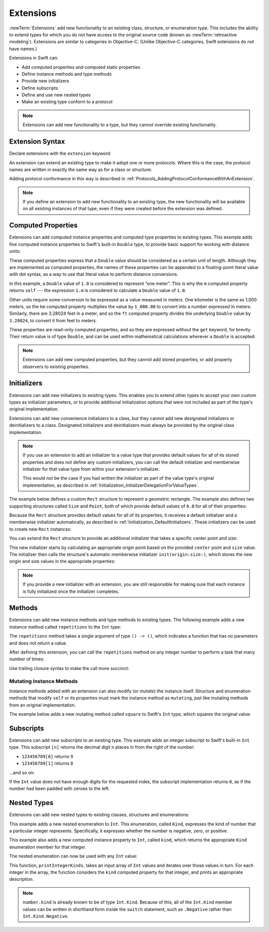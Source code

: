 Extensions
==========

:newTerm:`Extensions` add new functionality to an existing
class, structure, or enumeration type.
This includes the ability to extend types
for which you do not have access to the original source code
(known as :newTerm:`retroactive modeling`).
Extensions are similar to categories in Objective-C.
(Unlike Objective-C categories, Swift extensions do not have names.)

Extensions in Swift can:

* Add computed properties and computed static properties
* Define instance methods and type methods
* Provide new initializers
* Define subscripts
* Define and use new nested types
* Make an existing type conform to a protocol

.. note::

   Extensions can add new functionality to a type,
   but they cannot override existing functionality.

.. assertion:: extensionsCannotOverrideExistingBehavior
   :compile: true

   -> class C {
         var x = 0
         func foo() {}
      }
   -> extension C {
         override var x: Int {
            didSet {
               println("new x is \(x)")
            }
         }
         override func foo() {
            println("called overridden foo")
         }
      }
   !! /tmp/swifttest.swift:6:17: error: property does not override any property from its superclass
   !! override var x: Int {
   !! ~~~~~~~~     ^
   !! /tmp/swifttest.swift:6:17: error: invalid redeclaration of 'x'
   !! override var x: Int {
   !! ^
   !! /tmp/swifttest.swift:2:8: note: 'x' previously declared here
   !! var x = 0
   !! ^
   !! /tmp/swifttest.swift:11:18: error: method does not override any method from its superclass
   !! override func foo() {
   !! ~~~~~~~~      ^
   !! /tmp/swifttest.swift:11:18: error: invalid redeclaration of 'foo()'
   !! override func foo() {
   !! ^
   !! /tmp/swifttest.swift:3:9: note: 'foo()' previously declared here
   !! func foo() {}
   !! ^
   !! /tmp/swifttest.swift:6:17: error: extensions may not contain stored properties
   !! override var x: Int {
   !! ^

.. QUESTION: What are the rules for overloading via extensions?

.. TODO: Talk about extending enumerations to have additional member values

Extension Syntax
----------------

Declare extensions with the ``extension`` keyword:

.. testcode:: extensionSyntax

   >> struct SomeType {}
   -> extension SomeType {
         // new functionality to add to SomeType goes here
      }

An extension can extend an existing type to make it adopt one or more protocols.
Where this is the case,
the protocol names are written in exactly the same way as for a class or structure:

.. testcode:: extensionSyntax

   >> protocol SomeProtocol {}
   >> protocol AnotherProtocol {}
   -> extension SomeType: SomeProtocol, AnotherProtocol {
         // implementation of protocol requirements goes here
      }

Adding protocol conformance in this way is described in
:ref:`Protocols_AddingProtocolConformanceWithAnExtension`.

.. note::

   If you define an extension to add new functionality to an existing type,
   the new functionality will be available on all existing instances of that type,
   even if they were created before the extension was defined.

.. _Extensions_ComputedProperties:

Computed Properties
-------------------

Extensions can add computed instance properties and computed type properties to existing types.
This example adds five computed instance properties to Swift's built-in ``Double`` type,
to provide basic support for working with distance units:

.. testcode:: extensionsComputedProperties

   -> extension Double {
         var km: Double { return self * 1_000.0 }
         var m: Double { return self }
         var cm: Double { return self / 100.0 }
         var mm: Double { return self / 1_000.0 }
         var ft: Double { return self / 3.28084 }
      }
   -> let oneInch = 25.4.mm
   << // oneInch : Double = 0.0254
   -> println("One inch is \(oneInch) meters")
   <- One inch is 0.0254 meters
   -> let threeFeet = 3.ft
   << // threeFeet : Double = 0.914399970739201
   -> println("Three feet is \(threeFeet) meters")
   <- Three feet is 0.914399970739201 meters

These computed properties express that a ``Double`` value
should be considered as a certain unit of length.
Although they are implemented as computed properties,
the names of these properties can be appended to
a floating-point literal value with dot syntax,
as a way to use that literal value to perform distance conversions.

In this example, a ``Double`` value of ``1.0`` is considered to represent “one meter”.
This is why the ``m`` computed property returns ``self`` ---
the expression ``1.m`` is considered to calculate a ``Double`` value of ``1.0``.

Other units require some conversion to be expressed as a value measured in meters.
One kilometer is the same as 1,000 meters,
so the ``km`` computed property multiplies the value by ``1_000.00``
to convert into a number expressed in meters.
Similarly, there are 3.28024 feet in a meter,
and so the ``ft`` computed property divides the underlying ``Double`` value
by ``3.28024``, to convert it from feet to meters.

These properties are read-only computed properties,
and so they are expressed without the ``get`` keyword, for brevity.
Their return value is of type ``Double``,
and can be used within mathematical calculations wherever a ``Double`` is accepted:

.. testcode:: extensionsComputedProperties

   -> let aMarathon = 42.km + 195.m
   << // aMarathon : Double = 42195.0
   -> println("A marathon is \(aMarathon) meters long")
   <- A marathon is 42195.0 meters long

.. note::

   Extensions can add new computed properties, but they cannot add stored properties,
   or add property observers to existing properties.

.. assertion:: extensionsCannotAddStoredProperties
   :compile: true

   -> class C {}
   -> extension C { var x = 0 }
   !! /tmp/swifttest.swift:2:19: error: extensions may not contain stored properties
   !! extension C { var x = 0 }
   !!                   ^

.. TODO: change this example to something more advisable / less contentious.

.. _Extensions_Initializers:

Initializers
------------

Extensions can add new initializers to existing types.
This enables you to extend other types to accept
your own custom types as initializer parameters,
or to provide additional initialization options
that were not included as part of the type's original implementation.

Extensions can add new convenience initializers to a class,
but they cannot add new designated initializers or deinitializers to a class.
Designated initializers and deinitializers
must always be provided by the original class implementation.

.. note::

   If you use an extension to add an initializer to a value type that provides
   default values for all of its stored properties
   and does not define any custom initializers,
   you can call the default initializer and memberwise initializer for that value type
   from within your extension's initializer.

   This would not be the case if you had written the initializer
   as part of the value type's original implementation,
   as described in :ref:`Initialization_InitializerDelegationForValueTypes`.

The example below defines a custom ``Rect`` structure to represent a geometric rectangle.
The example also defines two supporting structures called ``Size`` and ``Point``,
both of which provide default values of ``0.0`` for all of their properties:

.. testcode:: extensionsInitializers

   -> struct Size {
         var width = 0.0, height = 0.0
      }
   -> struct Point {
         var x = 0.0, y = 0.0
      }
   -> struct Rect {
         var origin = Point()
         var size = Size()
      }

Because the ``Rect`` structure provides default values for all of its properties,
it receives a default initializer and a memberwise initializer automatically,
as described in :ref:`Initialization_DefaultInitializers`.
These initializers can be used to create new ``Rect`` instances:

.. testcode:: extensionsInitializers

   -> let defaultRect = Rect()
   << // defaultRect : Rect = REPL.Rect
   -> let memberwiseRect = Rect(origin: Point(x: 2.0, y: 2.0),
         size: Size(width: 5.0, height: 5.0))
   << // memberwiseRect : Rect = REPL.Rect

You can extend the ``Rect`` structure to provide an additional initializer
that takes a specific center point and size:

.. testcode:: extensionsInitializers

   -> extension Rect {
         init(center: Point, size: Size) {
            let originX = center.x - (size.width / 2)
            let originY = center.y - (size.height / 2)
            self.init(origin: Point(x: originX, y: originY), size: size)
         }
      }

This new initializer starts by calculating an appropriate origin point based on
the provided ``center`` point and ``size`` value.
The initializer then calls the structure's automatic memberwise initializer
``init(origin:size:)``, which stores the new origin and size values
in the appropriate properties:

.. testcode:: extensionsInitializers

   -> let centerRect = Rect(center: Point(x: 4.0, y: 4.0),
         size: Size(width: 3.0, height: 3.0))
   << // centerRect : Rect = REPL.Rect
   /> centerRect's origin is (\(centerRect.origin.x), \(centerRect.origin.y)) and its size is (\(centerRect.size.width), \(centerRect.size.height))
   </ centerRect's origin is (2.5, 2.5) and its size is (3.0, 3.0)

.. note::

   If you provide a new initializer with an extension,
   you are still responsible for making sure that each instance is fully initialized
   once the initializer completes.

.. _Extensions_Methods:

Methods
-------

Extensions can add new instance methods and type methods to existing types.
The following example adds a new instance method called ``repetitions`` to the ``Int`` type:

.. testcode:: extensionsInstanceMethods

   -> extension Int {
         func repetitions(task: () -> ()) {
            for i in 0..<self {
               task()
            }
         }
      }

The ``repetitions`` method takes a single argument of type ``() -> ()``,
which indicates a function that has no parameters and does not return a value.

After defining this extension,
you can call the ``repetitions`` method on any integer number
to perform a task that many number of times:

.. testcode:: extensionsInstanceMethods

   -> 3.repetitions({
         println("Hello!")
      })
   </ Hello!
   </ Hello!
   </ Hello!

Use trailing closure syntax to make the call more succinct:

.. testcode:: extensionsInstanceMethods

   -> 3.repetitions {
         println("Goodbye!")
      }
   </ Goodbye!
   </ Goodbye!
   </ Goodbye!

.. _Extensions_MutatingInstanceMethods:

Mutating Instance Methods
~~~~~~~~~~~~~~~~~~~~~~~~~

Instance methods added with an extension can also modify (or *mutate*) the instance itself.
Structure and enumeration methods that modify ``self`` or its properties
must mark the instance method as ``mutating``,
just like mutating methods from an original implementation.

The example below adds a new mutating method called ``square`` to Swift's ``Int`` type,
which squares the original value:

.. testcode:: extensionsInstanceMethods

   -> extension Int {
         mutating func square() {
            self = self * self
         }
      }
   -> var someInt = 3
   << // someInt : Int = 3
   -> someInt.square()
   /> someInt is now \(someInt)
   </ someInt is now 9

.. _Extensions_Subscripts:

Subscripts
----------

Extensions can add new subscripts to an existing type.
This example adds an integer subscript to Swift's built-in ``Int`` type.
This subscript ``[n]`` returns the decimal digit ``n`` places in
from the right of the number:

* ``123456789[0]`` returns ``9``
* ``123456789[1]`` returns ``8``

…and so on:

.. testcode:: extensionsSubscripts

   -> extension Int {
         subscript(var digitIndex: Int) -> Int {
            var decimalBase = 1
            while digitIndex > 0 {
               decimalBase *= 10
               --digitIndex
            }
            return (self / decimalBase) % 10
         }
      }
   -> 746381295[0]
   << // r0 : Int = 5
   /> returns \(r0)
   </ returns 5
   -> 746381295[1]
   << // r1 : Int = 9
   /> returns \(r1)
   </ returns 9
   -> 746381295[2]
   << // r2 : Int = 2
   /> returns \(r2)
   </ returns 2
   -> 746381295[8]
   << // r3 : Int = 7
   /> returns \(r3)
   </ returns 7

If the ``Int`` value does not have enough digits for the requested index,
the subscript implementation returns ``0``,
as if the number had been padded with zeroes to the left:

.. testcode:: extensionsSubscripts

   -> 746381295[9]
   << // r4 : Int = 0
   /> returns \(r4), as if you had requested:
   </ returns 0, as if you had requested:
   -> 0746381295[9]
   << // r5 : Int = 0

.. TODO: provide an explanation of this example

.. _Extensions_NestedTypes:

Nested Types
------------

Extensions can add new nested types to existing classes, structures and enumerations:

.. testcode:: extensionsNestedTypes

   -> extension Int {
         enum Kind {
            case Negative, Zero, Positive
         }
         var kind: Kind {
            switch self {
               case 0:
                  return .Zero
               case let x where x > 0:
                  return .Positive
               default:
                  return .Negative
            }
         }
      }

This example adds a new nested enumeration to ``Int``.
This enumeration, called ``Kind``,
expresses the kind of number that a particular integer represents.
Specifically, it expresses whether the number is
negative, zero, or positive.

This example also adds a new computed instance property to ``Int``,
called ``kind``,
which returns the appropriate ``Kind`` enumeration member for that integer.

The nested enumeration can now be used with any ``Int`` value:

.. testcode:: extensionsNestedTypes

   -> func printIntegerKinds(numbers: [Int]) {
         for number in numbers {
            switch number.kind {
               case .Negative:
                  print("- ")
               case .Zero:
                  print("0 ")
               case .Positive:
                  print("+ ")
            }
         }
         print("\n")
      }
   -> printIntegerKinds([3, 19, -27, 0, -6, 0, 7])
   <- + + - 0 - 0 + 

This function, ``printIntegerKinds``,
takes an input array of ``Int`` values and iterates over those values in turn.
For each integer in the array,
the function considers the ``kind`` computed property for that integer,
and prints an appropriate description.

.. note::

   ``number.kind`` is already known to be of type ``Int.Kind``.
   Because of this, all of the ``Int.Kind`` member values
   can be written in shorthand form inside the ``switch`` statement,
   such as ``.Negative`` rather than ``Int.Kind.Negative``.